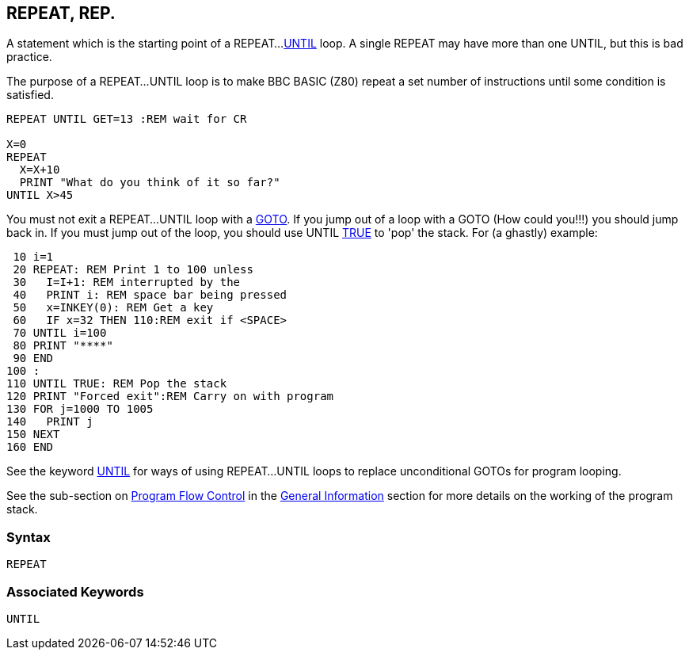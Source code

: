== [#repeat]#REPEAT#, REP.

A statement which is the starting point of a REPEAT...link:#until[UNTIL] loop. A single REPEAT may have more than one UNTIL, but this is bad practice.

The purpose of a REPEAT...UNTIL loop is to make BBC BASIC (Z80) repeat a set number of instructions until some condition is satisfied.

[source,console]
----
REPEAT UNTIL GET=13 :REM wait for CR

X=0
REPEAT
  X=X+10
  PRINT "What do you think of it so far?"
UNTIL X>45
----

You must not exit a REPEAT...UNTIL loop with a link:bbckey2.html#goto[GOTO]. If you jump out of a loop with a GOTO (How could you!!!) you should jump back in. If you must jump out of the loop, you should use UNTIL link:#true[TRUE] to 'pop' the stack. For (a ghastly) example:

[source,console]
----
 10 i=1
 20 REPEAT: REM Print 1 to 100 unless
 30   I=I+1: REM interrupted by the
 40   PRINT i: REM space bar being pressed
 50   x=INKEY(0): REM Get a key
 60   IF x=32 THEN 110:REM exit if <SPACE>
 70 UNTIL i=100
 80 PRINT "****"
 90 END
100 :
110 UNTIL TRUE: REM Pop the stack
120 PRINT "Forced exit":REM Carry on with program
130 FOR j=1000 TO 1005
140   PRINT j
150 NEXT
160 END
----

See the keyword link:#until[UNTIL] for ways of using REPEAT...UNTIL loops to replace unconditional GOTOs for program looping.

See the sub-section on link:bbc2.html#programflow[Program Flow Control] in the link:bbc2.html[General Information] section for more details on the working of the program stack.

=== Syntax

[source,console]
----
REPEAT
----

=== Associated Keywords

[source,console]
----
UNTIL
----


